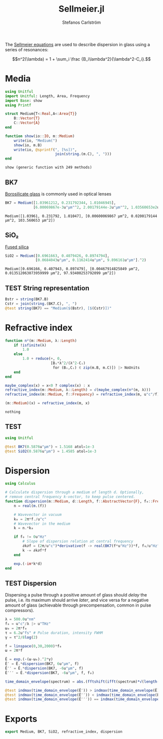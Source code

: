 #+TITLE: Sellmeier.jl
#+AUTHOR: Stefanos Carlström
#+EMAIL: stefanos.carlstrom@gmail.com

#+PROPERTY: header-args:julia :session *julia-Sellmeier*

The [[https://en.wikipedia.org/wiki/Sellmeier_equation][Sellmeier equations]] are used to describe dispersion in glass using
a series of resonances:

\[n^2(\lambda) =
1 + \sum_i \frac {B_i\lambda^2}{\lambda^2-C_i}.\]

* Media
  #+BEGIN_SRC julia
    using Unitful
    import Unitful: Length, Area, Frequency
    import Base: show
    using Printf

    struct Medium{T<:Real,A<:Area{T}}
        B::Vector{T}
        C::Vector{A}
    end

    function show(io::IO, m::Medium)
        write(io, "Medium(")
        show(io, m.B)
        write(io, @sprintf(", [%s])",
                           join(string.(m.C), ", ")))
    end
  #+END_SRC

  #+RESULTS:
  : show (generic function with 249 methods)

** BK7
   [[https://en.wikipedia.org/wiki/Borosilicate_glass][Borosilicate glass]] is commonly used in optical lenses
   #+BEGIN_SRC julia :results verbatim
     BK7 = Medium([1.03961212, 0.231792344, 1.01046945],
                  [6.00069867e-3u"μm"^2, 2.00179144e-2u"μm"^2, 1.03560653e2u"μm"^2])
   #+END_SRC

   #+RESULTS:
   : Medium([1.03961, 0.231792, 1.01047], [0.00600069867 μm^2, 0.0200179144 μm^2, 103.560653 μm^2])

** SiO₂
   [[https://en.wikipedia.org/wiki/Fused_quartz#Optical_properties][Fused silica]]
   #+BEGIN_SRC julia :results verbatim
     SiO2 = Medium([0.6961663, 0.4079426, 0.8974794],
                   [0.0684043u"μm", 0.1162414u"μm", 9.896161u"μm"].^2)
   #+END_SRC

   #+RESULTS:
   : Medium([0.696166, 0.407943, 0.897479], [0.00467914825849 μm^2, 0.013512063073959999 μm^2, 97.93400253792099 μm^2])

** TEST String representation
   #+BEGIN_SRC julia
     Bstr = string(BK7.B)
     Cstr = join(string.(BK7.C), ", ")
     @test string(BK7) == "Medium($(Bstr), [$(Cstr)])"
   #+END_SRC


* Refractive index
  #+BEGIN_SRC julia
    function n²(m::Medium, λ::Length)
        if !isfinite(λ)
            1.0
        else
            1.0 + reduce(+, 0,
                         [Bᵢ*λ^2/(λ^2-Cᵢ)
                          for (Bᵢ,Cᵢ) ∈ zip(m.B, m.C)]) |> NoUnits
        end
    end

    maybe_complex(x) = x<0 ? complex(x) : x
    refractive_index(m::Medium, λ::Length) = √(maybe_complex(n²(m, λ)))
    refractive_index(m::Medium, f::Frequency) = refractive_index(m, u"c"/f)

    (m::Medium)(x) = refractive_index(m, x)
  #+END_SRC

  #+RESULTS:
  : nothing

** TEST
   #+BEGIN_SRC julia
     using Unitful

     @test BK7(0.5876u"μm") ≈ 1.5168 atol=1e-3
     @test SiO2(0.5876u"μm") ≈ 1.4585 atol=1e-3
   #+END_SRC

* Dispersion
  #+BEGIN_SRC julia
    using Calculus

    # Calculate dispersion through a medium of length d. Optionally,
    # remove central frequency k-vector, to keep pulse centered.
    function dispersion(m::Medium, d::Length, f::AbstractVector{F}, f₀::Frequency = 0u"Hz") where {F<:Frequency}
        n = real(m.(f))

        # Wavevector in vacuum
        k₀ = 2π*f./u"c"
        # Wavevector in the medium
        k = n.*k₀

        if f₀ != 0u"Hz"
            # Slope of dispersion relation at central frequency
            ∂k∂f = (2π/u"c")*derivative(f -> real(BK7(f*u"Hz"))*f, f₀/u"Hz" .|> NoUnits)
            k -= ∂k∂f*f
        end

        exp.(-im*k*d)
    end
  #+END_SRC

** TEST Dispersion
   Dispersing a pulse through a positive amount of glass should
   /delay/ the pulse, i.e. its maximum should arrive /later/, and vice
   versa for a negative amount of glass (achievable through
   precompensation, common in pulse compressors).
   #+BEGIN_SRC julia
     λ = 500.0u"nm"
     f₀ = u"c"/λ |> u"THz"
     ω₀ = 2π*f₀
     τ = 6.2u"fs" # Pulse duration, intensity FWHM
     γ = τ^2/8log(2)

     f = linspace(0,30,2000)*f₀
     ω = 2π*f

     Ê = exp.(-(ω-ω₀).^2*γ)
     Ê′ = Ê.*dispersion(BK7, 6u"μm", f)
     Ê′′ = Ê.*dispersion(BK7, -6u"μm", f)
     Ê′′′ = Ê.*dispersion(BK7, -6u"μm", f, f₀)

     time_domain_envelope(spectrum) = abs.(fftshift(ifft(spectrum)*√(length(spectrum))))

     @test indmax(time_domain_envelope(Ê′)) > indmax(time_domain_envelope(Ê))
     @test indmax(time_domain_envelope(Ê′′)) < indmax(time_domain_envelope(Ê))
     @test indmax(time_domain_envelope(Ê′′′)) == indmax(time_domain_envelope(Ê))
   #+END_SRC

* Exports
  #+BEGIN_SRC julia
    export Medium, BK7, SiO2, refractive_index, dispersion
  #+END_SRC
